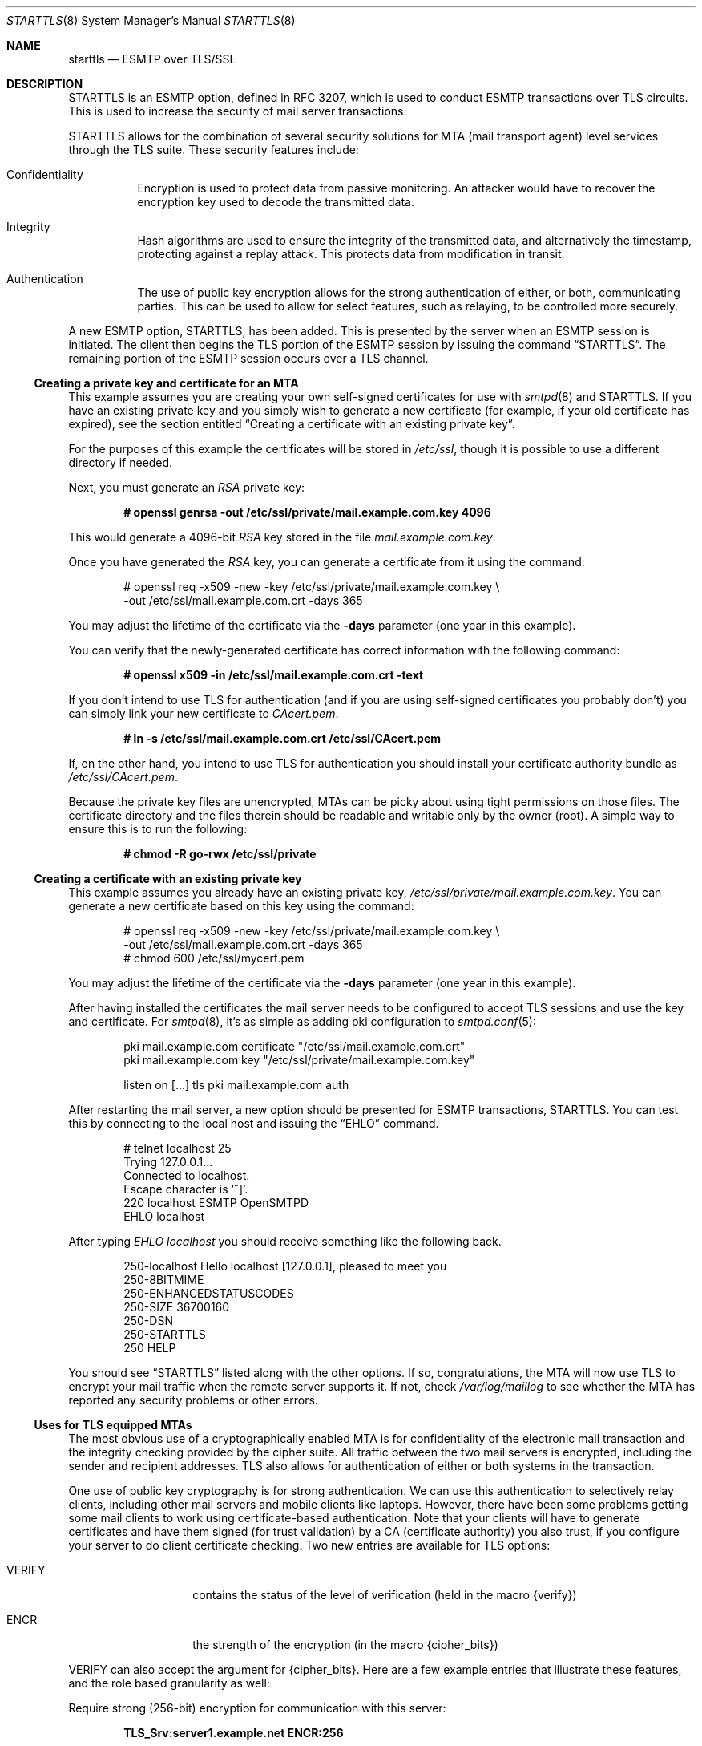 .\" $OpenBSD: starttls.8,v 1.23 2017/06/22 13:51:49 jmc Exp $
.\"
.\" Copyright (c) 2001 Jose Nazario <jose@monkey.org>
.\" All rights reserved.
.\"
.\" Redistribution and use in source and binary forms, with or without
.\" modification, are permitted provided that the following conditions
.\" are met:
.\" 1. Redistributions of source code must retain the above copyright
.\"    notice, this list of conditions and the following disclaimer.
.\" 2. Redistributions in binary form must reproduce the above copyright
.\"    notice, this list of conditions and the following disclaimer in the
.\"    documentation and/or other materials provided with the distribution.
.\"
.\" THIS SOFTWARE IS PROVIDED ``AS IS'' AND ANY EXPRESS OR IMPLIED WARRANTIES,
.\" INCLUDING, BUT NOT LIMITED TO, THE IMPLIED WARRANTIES OF MERCHANTABILITY
.\" AND FITNESS FOR A PARTICULAR PURPOSE ARE DISCLAIMED.  IN NO EVENT SHALL
.\" THE AUTHOR BE LIABLE FOR ANY DIRECT, INDIRECT, INCIDENTAL, SPECIAL,
.\" EXEMPLARY, OR CONSEQUENTIAL DAMAGES (INCLUDING, BUT NOT LIMITED TO,
.\" PROCUREMENT OF SUBSTITUTE GOODS OR SERVICES; LOSS OF USE, DATA, OR PROFITS;
.\" OR BUSINESS INTERRUPTION) HOWEVER CAUSED AND ON ANY THEORY OF LIABILITY,
.\" WHETHER IN CONTRACT, STRICT LIABILITY, OR TORT (INCLUDING NEGLIGENCE OR
.\" OTHERWISE) ARISING IN ANY WAY OUT OF THE USE OF THIS SOFTWARE, EVEN IF
.\" ADVISED OF THE POSSIBILITY OF SUCH DAMAGE.
.\"
.Dd $Mdocdate: June 22 2017 $
.Dt STARTTLS 8
.Os
.Sh NAME
.Nm starttls
.Nd ESMTP over TLS/SSL
.Sh DESCRIPTION
STARTTLS is an ESMTP option, defined in RFC 3207, which is used to conduct
ESMTP transactions over TLS circuits.
This is used to increase the security of mail server transactions.
.Pp
STARTTLS allows for the combination of several security solutions for MTA
(mail transport agent) level services through the TLS suite.
These security features include:
.Bl -tag -width Ds
.It Confidentiality
Encryption is used to protect data from passive monitoring.
An attacker would have to recover the encryption key used to
decode the transmitted data.
.It Integrity
Hash algorithms are used to ensure the integrity of the
transmitted data, and alternatively the timestamp, protecting against a
replay attack.
This protects data from modification in transit.
.It Authentication
The use of public key encryption allows for the strong authentication of
either, or both, communicating parties.
This can be used to allow for select features, such as relaying,
to be controlled more securely.
.El
.Pp
A new ESMTP option, STARTTLS, has been added.
This is presented by the server when an ESMTP session is initiated.
The client then begins the TLS portion of the ESMTP session by issuing
the command
.Dq STARTTLS .
The remaining portion of the ESMTP session occurs over a TLS channel.
.Ss Creating a private key and certificate for an MTA
This example assumes you are creating your own self-signed certificates
for use with
.Xr smtpd 8
and STARTTLS.
If you have an existing private key and you simply wish to generate
a new certificate (for example, if your old certificate has expired),
see the section entitled
.Sx Creating a certificate with an existing private key .
.Pp
For the purposes of this example the certificates will be stored in
.Pa /etc/ssl ,
though it is possible to use a different directory if needed.
.Pp
Next, you must generate an
.Ar RSA
private key:
.Pp
.Dl # openssl genrsa -out /etc/ssl/private/mail.example.com.key 4096
.Pp
This would generate a 4096-bit
.Ar RSA
key stored in the file
.Pa mail.example.com.key .
.Pp
Once you have generated the
.Ar RSA
key, you can generate a certificate from it using the command:
.Bd -literal -offset indent
# openssl req -x509 -new -key /etc/ssl/private/mail.example.com.key \e
  -out /etc/ssl/mail.example.com.crt -days 365
.Ed
.Pp
You may adjust the lifetime of the certificate via the
.Fl days
parameter (one year in this example).
.Pp
You can verify that the newly-generated certificate has correct information
with the following command:
.Pp
.Dl # openssl x509 -in /etc/ssl/mail.example.com.crt -text
.Pp
If you don't intend to use TLS for authentication (and if you are using
self-signed certificates you probably don't) you can simply link
your new certificate to
.Pa CAcert.pem .
.Pp
.Dl # ln -s /etc/ssl/mail.example.com.crt /etc/ssl/CAcert.pem
.Pp
If, on the other hand, you intend to use TLS for authentication
you should install your certificate authority bundle as
.Pa /etc/ssl/CAcert.pem .
.Pp
Because the private key files are unencrypted,
MTAs
can be picky about using tight permissions on those files.
The certificate directory and the files therein should be
readable and writable only by the owner (root).
A simple way to ensure this is to run the following:
.Pp
.Dl # chmod -R go-rwx /etc/ssl/private
.Ss Creating a certificate with an existing private key
This example assumes you already have an existing private key,
.Pa /etc/ssl/private/mail.example.com.key .
You can generate a new certificate based on this key using the command:
.Bd -literal -offset indent
# openssl req -x509 -new -key /etc/ssl/private/mail.example.com.key \e
  -out /etc/ssl/mail.example.com.crt -days 365
# chmod 600 /etc/ssl/mycert.pem
.Ed
.Pp
You may adjust the lifetime of the certificate via the
.Fl days
parameter (one year in this example).
.Pp
After having installed the certificates
the mail server needs to be configured to accept TLS sessions
and use the key and certificate.
For
.Xr smtpd 8 ,
it's as simple as adding pki configuration to
.Xr smtpd.conf 5 :
.Bd -literal -offset indent
pki mail.example.com certificate "/etc/ssl/mail.example.com.crt"
pki mail.example.com key "/etc/ssl/private/mail.example.com.key"

listen on [...] tls pki mail.example.com auth
.Ed
.Pp
After restarting the mail server, a new option should be presented for ESMTP
transactions, STARTTLS.
You can test this by connecting to the local host and issuing the
.Dq EHLO
command.
.Bd -literal -offset indent
# telnet localhost 25
Trying 127.0.0.1...
Connected to localhost.
Escape character is '^]'.
220 localhost ESMTP OpenSMTPD
EHLO localhost
.Ed
.Pp
After typing
.Em EHLO localhost
you should receive something like the following back.
.Bd -literal -offset indent
250-localhost Hello localhost [127.0.0.1], pleased to meet you
250-8BITMIME
250-ENHANCEDSTATUSCODES
250-SIZE 36700160
250-DSN
250-STARTTLS
250 HELP
.Ed
.Pp
You should see
.Dq STARTTLS
listed along with the other options.
If so, congratulations, the MTA will now use TLS to encrypt your mail
traffic when the remote server supports it.
If not, check
.Pa /var/log/maillog
to see whether the MTA has reported any security problems or other errors.
.Ss Uses for TLS equipped MTAs
The most obvious use of a cryptographically enabled MTA
is for confidentiality of the electronic mail transaction and the
integrity checking provided by the cipher suite.
All traffic between the two mail servers is encrypted, including the
sender and recipient addresses.
TLS also allows for authentication of either or both systems in the transaction.
.Pp
One use of public key cryptography is for strong authentication.
We can use this authentication to selectively relay clients, including
other mail servers and mobile clients like laptops.
However, there have been some problems getting some mail clients to work using
certificate-based authentication.
Note that your clients will have to generate certificates and have them
signed (for trust validation) by a CA (certificate authority) you also trust,
if you configure your server to do client certificate checking.
Two new entries are available for TLS options:
.Bl -tag -width Ds -offset indent
.It VERIFY
contains the status of the level of verification (held in the macro {verify})
.It ENCR
the strength of the encryption (in the macro {cipher_bits})
.El
.Pp
VERIFY can also accept the argument for {cipher_bits}.
Here are a few example entries that illustrate these features, and
the role based granularity as well:
.Pp
Require strong (256-bit) encryption for communication with this server:
.Pp
.Dl TLS_Srv:server1.example.net	ENCR:256
.Pp
For a TLS client,
require verification and a minimum of 128-bit encryption:
.Pp
.Dl TLS_Clt:desktop.example.net VERIFY:128
.Pp
Much more complicated access maps are possible, and error conditions (such
as permanent or temporary, PERM+ or TEMP+) can be set on the basis of
various criteria.
This allows you fine-grained control over the types of connections you
can allow.
.Pp
Note that it is unwise to force all SMTP clients to use TLS, as it is not
yet widespread.
The RFC document notes that publicly referenced SMTP servers, such as the
MX servers for a domain, must not refuse non-TLS connections.
However, restricted access SMTP servers, such as those for a corporate
intranet, can use TLS as an access control mechanism.
.Sh SEE ALSO
.Xr mail 1 ,
.Xr openssl 1 ,
.Xr smtpd 8 ,
.Xr ssl 8
.Sh STANDARDS
.Rs
.%A P. Hoffman
.%D February 2002
.%R RFC 3207
.%T SMTP Service Extension for Secure SMTP over Transport Layer Security
.Re
.Sh CAVEATS
One often forgotten limitation of using TLS on a mail server is the
payload of the mail message and the resulting security there.
Many virus and worm files are now distributed via electronic mail.
While the mail may be encrypted and the servers authenticated, the payload
can still be malicious.
The use of a good content protection program on the desktop is
therefore still of value even with TLS at the MTA level.
.Pp
Because TLS can only authenticate at the server level, true
end-to-end authentication of the mail message cannot be performed with
only the use of STARTTLS on the server.
The use of S/MIME or PGP email and trustworthy key hierarchies can guarantee
full confidentiality and integrity of the entire message path.
.Pp
Furthermore, if a mail message traverses more than just the starting and
ending servers, there is no way to control interactions between the intervening
mail servers, which may use non-secure connections.
This introduces a point of vulnerability in the chain.
.Pp
Additionally, SMTP over TLS is not yet widely implemented.
The standard, in fact, doesn't require it, leaving it only as an option, though
specific sites can configure their servers to force it for specific clients.
As such, it is difficult to foresee the widespread use of SMTP using TLS,
despite the fact that the standard is, at the date of this writing,
over two years old.
.Pp
Lastly, interoperability problems can appear between different implementations.
